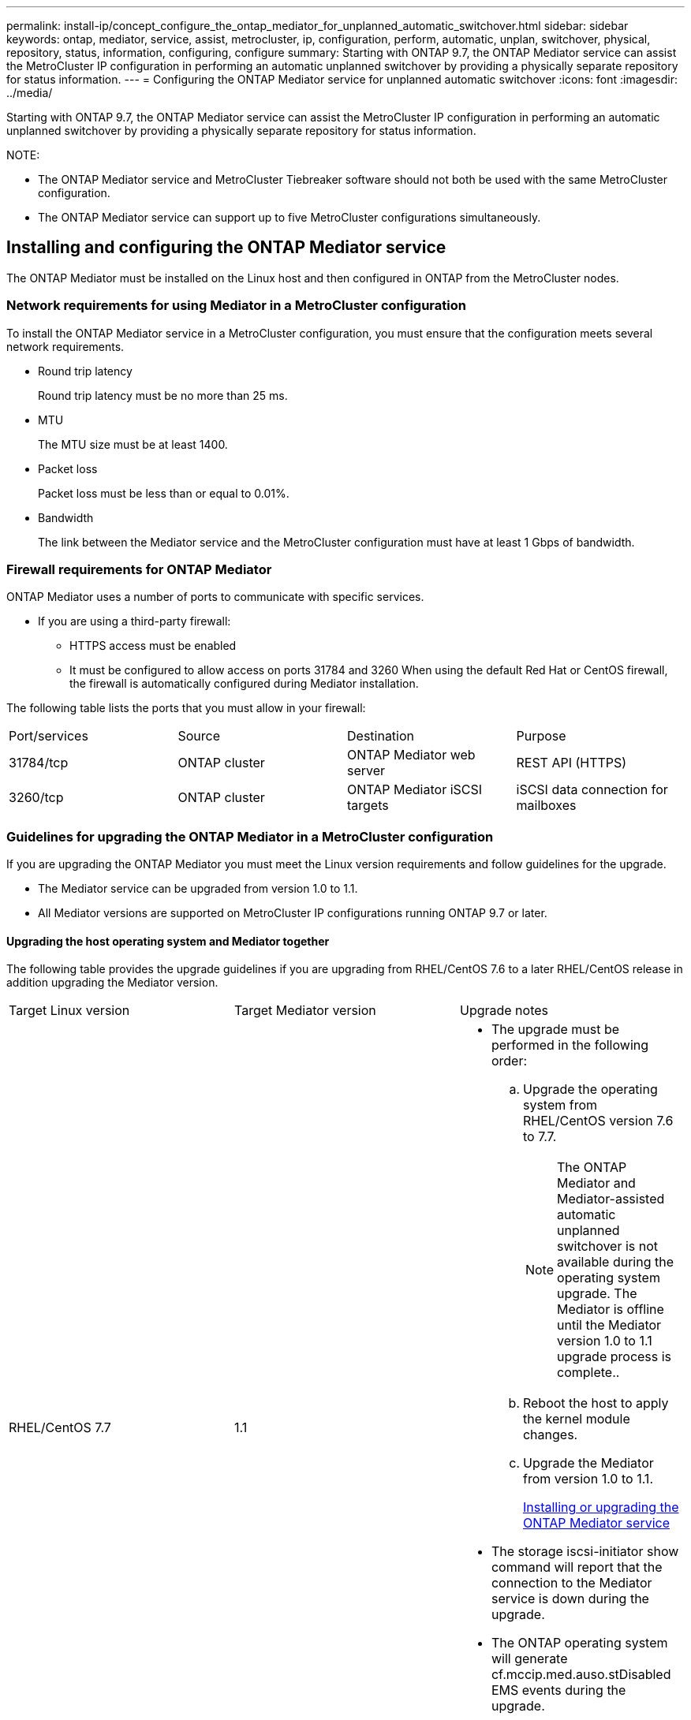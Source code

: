---
permalink: install-ip/concept_configure_the_ontap_mediator_for_unplanned_automatic_switchover.html
sidebar: sidebar
keywords: ontap, mediator, service, assist, metrocluster, ip, configuration, perform, automatic, unplan, switchover, physical, repository, status, information, configuring, configure
summary: Starting with ONTAP 9.7, the ONTAP Mediator service can assist the MetroCluster IP configuration in performing an automatic unplanned switchover by providing a physically separate repository for status information.
---
= Configuring the ONTAP Mediator service for unplanned automatic switchover
:icons: font
:imagesdir: ../media/

[.lead]
Starting with ONTAP 9.7, the ONTAP Mediator service can assist the MetroCluster IP configuration in performing an automatic unplanned switchover by providing a physically separate repository for status information.

NOTE:

* The ONTAP Mediator service and MetroCluster Tiebreaker software should not both be used with the same MetroCluster configuration.
* The ONTAP Mediator service can support up to five MetroCluster configurations simultaneously.

== Installing and configuring the ONTAP Mediator service

[.lead]
The ONTAP Mediator must be installed on the Linux host and then configured in ONTAP from the MetroCluster nodes.

=== Network requirements for using Mediator in a MetroCluster configuration

[.lead]
To install the ONTAP Mediator service in a MetroCluster configuration, you must ensure that the configuration meets several network requirements.

* Round trip latency
+
Round trip latency must be no more than 25 ms.

* MTU
+
The MTU size must be at least 1400.

* Packet loss
+
Packet loss must be less than or equal to 0.01%.

* Bandwidth
+
The link between the Mediator service and the MetroCluster configuration must have at least 1 Gbps of bandwidth.

=== Firewall requirements for ONTAP Mediator

[.lead]
ONTAP Mediator uses a number of ports to communicate with specific services.

* If you are using a third-party firewall:
 ** HTTPS access must be enabled
 ** It must be configured to allow access on ports 31784 and 3260
When using the default Red Hat or CentOS firewall, the firewall is automatically configured during Mediator installation.

The following table lists the ports that you must allow in your firewall:

|===
| Port/services| Source| Destination| Purpose
a|
31784/tcp
a|
ONTAP cluster
a|
ONTAP Mediator web server
a|
REST API (HTTPS)
a|
3260/tcp
a|
ONTAP cluster
a|
ONTAP Mediator iSCSI targets
a|
iSCSI data connection for mailboxes
|===

=== Guidelines for upgrading the ONTAP Mediator in a MetroCluster configuration

[.lead]
If you are upgrading the ONTAP Mediator you must meet the Linux version requirements and follow guidelines for the upgrade.

* The Mediator service can be upgraded from version 1.0 to 1.1.
* All Mediator versions are supported on MetroCluster IP configurations running ONTAP 9.7 or later.

==== Upgrading the host operating system and Mediator together

The following table provides the upgrade guidelines if you are upgrading from RHEL/CentOS 7.6 to a later RHEL/CentOS release in addition upgrading the Mediator version.

|===
| Target Linux version| Target Mediator version| Upgrade notes
a|
RHEL/CentOS 7.7
a|
1.1
a|

* The upgrade must be performed in the following order:
 .. Upgrade the operating system from RHEL/CentOS version 7.6 to 7.7.
+
NOTE: The ONTAP Mediator and Mediator-assisted automatic unplanned switchover is not available during the operating system upgrade. The Mediator is offline until the Mediator version 1.0 to 1.1 upgrade process is complete..

 .. Reboot the host to apply the kernel module changes.
 .. Upgrade the Mediator from version 1.0 to 1.1.
+
xref:concept_configure_the_ontap_mediator_for_unplanned_automatic_switchover.adoc[Installing or upgrading the ONTAP Mediator service]
* The storage iscsi-initiator show command will report that the connection to the Mediator service is down during the upgrade.
* The ONTAP operating system will generate cf.mccip.med.auso.stDisabled EMS events during the upgrade.
* The ONTAP operating system will generate a cf.mccip.med.auso.stEnabled EMS event when automatic unplanned switchover is re-enabled.

a|
RHEL/CentOS 8.0 or 8.1
a|
1.1
a|
There is no direct upgrade path. You must remove the 1.0 version and install the 1.1 version after the operating system upgrade:

. Delete the Mediator service from the ONTAP configuration: metrocluster configuration-settings mediator remove
. Uninstall the 1.0 version of the Mediator service.
+
xref:concept_configure_the_ontap_mediator_for_unplanned_automatic_switchover.adoc[Uninstalling the ONTAP Mediator service]

. Upgrade the Linux operating system to version 8.0 or 8.1.
. Install the 1.1 version of the Mediator service.
+
xref:concept_configure_the_ontap_mediator_for_unplanned_automatic_switchover.adoc[Installing or upgrading the ONTAP Mediator service]

. Add the Mediator service to the ONTAP configuration: metrocluster configuration-settings add -addressmediator-1.1-ip-address

|===

==== After the upgrade

After the Mediator and operating system upgrade is complete, you should issue the storage iscsi-initiator show command to confirm that the Mediator connections are up.

==== Reverting from a Mediator 1.1 installation

A direct revert from Mediator version 1.1 to 1.0 is not supported. You must remove the 1.1 version and reinstall the 1.0 version.

. Delete the Mediator service from the ONTAP configuration: metrocluster configuration-settings mediator remove
. Uninstall the 1.1 version of the Mediator service.
+
xref:concept_configure_the_ontap_mediator_for_unplanned_automatic_switchover.adoc[Uninstalling the ONTAP Mediator service]

. Install the 1.0 version of the Mediator service.
+
xref:concept_configure_the_ontap_mediator_for_unplanned_automatic_switchover.adoc[Installing or upgrading the ONTAP Mediator service]

. Add the Mediator service to the ONTAP configuration: metrocluster configuration-settings add -addressmediator-1.0-ip-address

==== Recovering from Linux kernel upgrades

The ONTAP Mediator requires the SCST kernel module. If the Linux kernel is updated, this dependency may lead to a loss of service. It is highly recommended that you rebuild the SCST kernel module when any kernel package changes are made.

NOTE:

* Upgrading from ONTAP Mediator version 1.0 to 1.1 rebuilds the SCST module.
* Kernel module changes are applied after the Linux kernel is rebooted.

You can use either of the following procedures to recover from a kernel upgrade that has resulted in loss of service for the Mediator.

|===
| Procedure| Steps
a|
Remove and reinstall the SCST kernel module
a|
You must have the SCST tar bundle used by your version of Mediator:

* ONTAP Mediator 1.0 requires scst-3.3.0.tar.bz2
* ONTAP Mediator 1.1 requires scst-3.4.0.tar.bz2

. Uninstall the SCST module:
 .. Download and untar the SCST tar bundle required by your version of Mediator.
 .. Run the following commands inside of the scst directory:
+
----
systemctl stop mediator-scst
make scstadm_uninstall
make iscsi_uninstall
make usr_uninstall
make scst_uninstall
depmod
----
. Reinstall the SCST module for your version of Mediator by issuing the following commands inside of the scst directory:
+
----
make scst_install
make usr_install
make iscsi_install
make scstadm_install
depmod
patch /etc/init.d/scst < /opt/netapp/lib/ontap_mediator/systemd/scst.patch
reboot
----

a|
Remove and reinstall ONTAP Mediator**Note:** This requires a reconfiguration of the Mediator in ONTAP.

a|

. Delete the Mediator service from the ONTAP configuration: metrocluster configuration-settings mediator remove
. Uninstall the Mediator service.
+
xref:concept_configure_the_ontap_mediator_for_unplanned_automatic_switchover.adoc[Uninstalling the ONTAP Mediator service]

. Reinstall the Mediator service.
+
xref:concept_configure_the_ontap_mediator_for_unplanned_automatic_switchover.adoc[Installing or upgrading the ONTAP Mediator service]

. Add the Mediator service to the ONTAP configuration: metrocluster configuration-settings add -addressmediator-ip-address

|===

=== Installing or upgrading the ONTAP Mediator service

[.lead]
To install the ONTAP Mediator service, you must ensure all prerequisites are met, get the installation package and run the installer on the host.

|===
| Mediator version| Supported Linux versions
a|
1.2
a|
Red Hat Enterprise Linux or CentOS 7.6, 7.7, 7.8, 7.9, 8.0, 8.1
|===

* 64-bit physical installation or virtual machine
 ** 8 GB RAM
 ** User: Root access
The best practices for installing Red Hat Enterprise Linux or CentOS and the associated repositories on your system are listed below. Systems installed or configured differently might require additional steps.
 ** You must install Red Hat Enterprise Linux or CentOS according to Red Hat best practices.
 ** While installing the ONTAP Mediator service on Red Hat Enterprise Linux or CentOS, the system must have access to the appropriate repository so that the installation program can access and install all the required software dependencies.
 ** For the yum installer to find dependent software in the Red Hat Enterprise Linux repositories, you must have registered the system during the Red Hat Enterprise Linux installation or afterwards by using a valid Red Hat subscription.
+
See the Red Hat documentation for information about the Red Hat Subscription Manager.
* The following ports must be unused and available for the Mediator:
 ** 31784
 ** 3260
* If using a third-party firewall: refer to xref:concept_configure_the_ontap_mediator_for_unplanned_automatic_switchover.adoc[Firewall requirements for ONTAP Mediator]
* If the Linux host is in a location without access to the internet, you can either install the packages manually or you must ensure that the required packages are available in a local repository.
+
You can use the following link for information about setting up a repository.
+
If you are using Link Aggregation Control Protocol (LACP) in a Linux environment, you must correctly configure the kernel and make sure the sysctl net.ipv4.conf.all.arp_ignore is set to `2`.
+
The following packages are required by the ONTAP Mediator service version 1.2:
+
|===
| All RHEL/CentOS versions| Additional packages for RHEL/CentOS 7.x| Additional packages for RHEL/CentOS 8.x
a|

 ** openssl
 ** openssl-devel
 ** kernel-devel
 ** gcc
 ** libselinux-utils
 ** make
 ** redhat-lsb-core
 ** patch
 ** bzip2
 ** python36
 ** python36-devel
 ** perl-Data-Dumper
 ** perl-ExtUtils-MakeMaker
 ** python3-pip

a|

 ** policycoreutils-python
 ** python36-pip

a|

 ** elfutils-libelf-devel
 ** policycoreutils-python-utils

+
|===

* If signature verification is configured, it must be disabled. This can be done in one of two ways:
 ** If the UEFI SecureBoot mechanism is configured, disable it.
 ** Disable the signature verification mechanism by updating and regenerating the grub.cfg file:
  ... Open the /etc/default/grub file.
  ... Add the string module.sig_enforce=0 to the end of the GRUB_CMDLINE_LINUX statement.
  ... Regenerate the grub.cfg file to implement the change: `update-bootloader || update-grub || grub2-mkconfig -o /boot/grub2/grub.cfg`
  ... Reboot the host.

The Mediator installation package is a self-extracting compressed tar file that includes:

* An RPM file containing all dependencies that cannot be obtained from the supported release's repository.
* An install script.

A valid SSL certification is recommended, as documented in this procedure.

This procedure is used for an installation or an upgrade of an existing installation.

xref:concept_configure_the_ontap_mediator_for_unplanned_automatic_switchover.adoc[Guidelines for upgrading the ONTAP Mediator in a MetroCluster configuration]

. Enable access to the repositories listed above so Mediator can access the required packages during the installation process.
+
|===
| If your operating system is...| You must provide access to these repositories...
a|
RHEL 7.x
a|
rhel-7-server-optional-rpms
a|
CentOS 7.x
a|
C7.6.1810 - Base repository
a|
RHEL 8.x
a|

 ** rhel-8-for-x86_64-baseos-rpms
 ** rhel-8-for-x86_64-appstream-rpms

a|
CentOS 8.0
a|
kernel-devel
|===
|===
| If your operating system is...| Use these steps...
a|
*RHEL 7.x*
a|

 .. Subscribe to the required repository: `subscription-manager repos --enable rhel-7-server-optional-rpms`
+
The following example shows the execution of this command:
+
----
[root@localhost ~]# subscription-manager repos --enable rhel-7-server-optional-rpms
Repository 'rhel-7-server-optional-rpms' is enabled for this system.
----

 .. Run the yum repolist command.
+
The following example shows the execution of this command. The rhel-7-server-optional-rpms repository should appear in the list.
+
----
[root@localhost ~]# yum repolist
Loaded plugins: product-id, search-disabled-repos, subscription-manager
rhel-7-server-optional-rpms | 3.2 kB  00:00:00
rhel-7-server-rpms | 3.5 kB  00:00:00
(1/3): rhel-7-server-optional-rpms/7Server/x86_64/group                                               |  26 kB  00:00:00
(2/3): rhel-7-server-optional-rpms/7Server/x86_64/updateinfo                                          | 2.5 MB  00:00:00
(3/3): rhel-7-server-optional-rpms/7Server/x86_64/primary_db                                          | 8.3 MB  00:00:01
repo id                                      repo name                                             status
rhel-7-server-optional-rpms/7Server/x86_64   Red Hat Enterprise Linux 7 Server - Optional (RPMs)   19,447
rhel-7-server-rpms/7Server/x86_64            Red Hat Enterprise Linux 7 Server (RPMs)              26,758
repolist: 46,205
[root@localhost ~]#
----

a|
*RHEL 8.x*
a|

 .. Subscribe to the required repository: `subscription-manager repos --enable rhel-8-for-x86_64-baseos-rpms``subscription-manager repos --enable rhel-8-for-x86_64-appstream-rpms`
+
The following example shows the execution of this command:
+
----
[root@localhost ~]# subscription-manager repos --enable rhel-8-for-x86_64-baseos-rpms
[root@localhost ~]# subscription-manager repos --enable rhel-8-for-x86_64-appstream-rpms
Repository 'rhel-8-for-x86_64-baseos-rpms' is enabled for this system.
Repository 'rhel-8-for-x86_64-appstream-rpms' is enabled for this system.
----

 .. Run the yum repolist command.
+
The newly subscribed repositories should appear in the list.

a|
*CentOS 7.x*
a|
    Add the C7.6.1810 - Base repository. The C7.6.1810 - Base vault repository contains the kernel-devel package needed for ONTAP Mediator.

 .. Add the following lines to /etc/yum.repos.d/CentOS-Vault.repo.
+
----
[C7.6.1810-base]
name=CentOS-7.6.1810 - Base
baseurl=http://vault.centos.org/7.6.1810/os/$
basearch/gpgcheck=1
gpgkey=file:///etc/pki/rpm-gpg/RPM-GPG-KEY-CentOS-7
enabled=1
----

 .. Run the yum repolist command.
+
The following example shows the execution of this command. The CentOS-7.6.1810 - Base repository should appear in the list.
+
----
Loaded plugins: fastestmirror
Loading mirror speeds from cached hostfile
 * base: distro.ibiblio.org
 * extras: distro.ibiblio.org
 * updates: ewr.edge.kernel.org
C7.6.1810-base                                                   | 3.6 kB  00:00:00
(1/2): C7.6.1810-base/x86_64/group_gz                            | 166 kB  00:00:00
(2/2): C7.6.1810-base/x86_64/primary_db                          | 6.0 MB  00:00:04
repo id                                           repo name                                                                                                    status
C7.6.1810-base/x86_64                             CentOS-7.6.1810 - Base                                                                                       10,019
base/7/x86_64                                     CentOS-7 - Base                                                                                              10,097
extras/7/x86_64                                   CentOS-7 - Extras                                                                                               307
updates/7/x86_64                                  CentOS-7 - Updates                                                                                            1,010
repolist: 21,433
[root@localhost ~]#
----

a|
*CentOS 8.0.1905 or later builds*
a|
Because the latest version of the 8.0 (CentOS 8.0.1905) core resides in the CentOS Vault, you must provide access to the matching kernel-devel package to compile the needed kernel module.      Issue the following command to directly install the kernel-devel package: rpm -i http://vault.centos.org/8.0.1905/BaseOS/x86_64/os/Packages/kernel-devel-$(uname -r).rpm
+
If the system displays an error indicating that the package is already installed, remove the package and try again:

 .. Remove the kernel-devel package: `yum remove kernel-devel`
 .. Repeat the rpm command shown above.

+
|===

. Download the Mediator installation package from the ONTAP Mediator page.
+
https://mysupport.netapp.com/site/products/all/details/ontap-mediator/downloads-tab[ONTAP Mediator download page]

. Confirm that the Mediator installation package is in the target directory: `ls`
+
----
[root@mediator-host ~]#ls
./ontap-mediator_1.2
----
+
If you are at a location without access to the internet, you must ensure that the installer has access to the required packages.

. If necessary, move the Mediator installation package from the download directory to the installation directory on the Linux Mediator host.
. Install the Mediator installation package and respond to the prompts as required: `./ontap-mediator_1.2`
+
The installation process proceeds to create the required accounts and install required packages. If you have a previous version of Mediator installed on the host, you will be prompted to confirm that you want to upgrade.
+
The following example shows a fresh installation of the Mediator service:
+
----
[root@red-hat-enterprise-linux ~]# ./ontap-mediator_1.2
ONTAP Mediator: Self Extracting Installer


ONTAP Mediator requires two user accounts. One for the service (netapp), and one for use by ONTAP to the mediator API (mediatoradmin).

Would you like to use the default account names: netapp + mediatoradmin? (Y(es)/n(o)): y



Enter ONTAP Mediator system service account (mediatoradmin) password:

Re-Enter ONTAP Mediator system service account (mediatoradmin) password:


Checking for default Linux firewall

Linux firewall is running. Open ports 31784 and 3260? y(es)/n(o): y
success
success

###############################################################

Preparing for installation of ONTAP Mediator packages.

Do you wish to continue? y(es)/n(o): y

+ Installing required packages.

Loaded plugins: product-id, search-disabled-repos, subscription-manager
epel/x86_64/metalink                                                                                                                                                              |  17 kB  00:00:00
epel-extra                                                                                                                                                                        | 4.9 kB  00:00:00
ius                                                                                                                                                                               | 1.3 kB  00:00:00
rhel-7-server-rpms                                                                                                                                                                | 3.5 kB  00:00:00
(1/3): ius/x86_64/primary                                                                                                                                                         | 129 kB  00:00:00
(2/3): epel-extra/group_gz                                                                                                                                                        |  88 kB  00:00:01
(3/3): epel-extra/primary_db                                                                                                                                                      | 6.7 MB  00:00:06
ius                                                                                                                                                                                              538/538
Package 1:make-3.82-23.el7.x86_64 already installed and latest version
                            .
                            .
                            .
                            .

=========================================================================================================================================================================================================
 Package                                                   Arch                                Version                                             Repository                                       Size
=========================================================================================================================================================================================================
Installing:
 bzip2                                                     x86_64                              1.0.6-13.el7                                        rhel-7-server-rpms                               52 k
 gcc                                                       x86_64                              4.8.5-36.el7_6.2                                    rhel-7-server-rpms                               16 M
 kernel-devel                                              x86_64                              3.10.0-957.el7                                      rhel-7-server-rpms                               17 M
 openssl-devel                                             x86_64                              1:1.0.2k-16.el7_6.1                                 rhel-7-server-rpms                              1.5 M
 patch                                                     x86_64                              2.7.1-10.el7_5                                      rhel-7-server-rpms                              110 k
 perl-Compress-Raw-Zlib                                    x86_64                              1:2.061-4.el7                                       rhel-7-server-rpms                               57 k
 perl-Digest-MD5                                           x86_64                              2.52-3.el7                                          rhel-7-server-rpms                               30 k
 perl-Digest-SHA                                           x86_64                              1:5.85-4.el7                                        rhel-7-server-rpms                               58 k
 perl-ExtUtils-CBuilder                                    noarch                              1:0.28.2.6-294.el7_6                                rhel-7-server-rpms                               68 k
 perl-ExtUtils-MakeMaker                                   noarch                              6.68-3.el7                                          rhel-7-server-rpms                              275 k
 perl-JSON-PP                                              noarch                              2.27202-2.el7                                       rhel-7-server-rpms                               55 k
 python36                                                  x86_64                              3.6.8-2.el7.ius                                     ius                                              60 k
 python36-devel                                            x86_64                              3.6.8-2.el7.ius                                     ius                                             206 k
 python36-pip                                              noarch                              9.0.1-2.el7.ius                                     ius                                             1.7 M
 redhat-lsb-core                                           x86_64                              4.1-27.el7                                          rhel-7-server-rpms                               37 k

Updating:
 openssl                                                   x86_64                              1:1.0.2k-16.el7_6.1                                 rhel-7-server-rpms                              493 k

Installing for dependencies:
 at                                                        x86_64                              3.1.13-24.el7                                       rhel-7-server-rpms                               51 k
 avahi-libs                                                x86_64                              0.6.31-19.el7                                       rhel-7-server-rpms                               62 k
 bc                                                        x86_64                              1.06.95-13.el7                                      rhel-7-server-rpms                              115 k
 cpp                                                       x86_64                              4.8.5-36.el7_6.2                                    rhel-7-server-rpms                              6.0 M
 cups-client                                               x86_64                              1:1.6.3-35.el7                                      rhel-7-server-rpms                              151 k
 cups-libs                                                 x86_64                              1:1.6.3-35.el7                                      rhel-7-server-rpms                              357 k
 dwz                                                       x86_64                              0.11-3.el7                                          rhel-7-server-rpms                               99 k
 ed                                                        x86_64                              1.9-4.el7                                           rhel-7-server-rpms                               72 k
 gdbm-devel                                                x86_64                              1.10-8.el7                                          rhel-7-server-rpms                               47 k
 glibc-devel                                               x86_64                              2.17-260.el7_6.6                                    rhel-7-server-rpms                              1.1 M
 glibc-headers                                             x86_64                              2.17-260.el7_6.6                                    rhel-7-server-rpms                              684 k
 kernel-headers                                            x86_64                              3.10.0-957.27.2.el7                                 rhel-7-server-rpms                              8.0 M
 keyutils-libs-devel                                       x86_64                              1.5.8-3.el7                                         rhel-7-server-rpms                               37 k
 krb5-devel                                                x86_64                              1.15.1-37.el7_6                                     rhel-7-server-rpms                              271 k
 libcom_err-devel                                          x86_64                              1.42.9-13.el7                                       rhel-7-server-rpms                               31 k
 libdb-devel                                               x86_64                              5.3.21-24.el7                                       rhel-7-server-rpms                               38 k
 libkadm5                                                  x86_64                              1.15.1-37.el7_6                                     rhel-7-server-rpms                              178 k
 libmpc                                                    x86_64                              1.0.1-3.el7                                         rhel-7-server-rpms                               51 k
 libselinux-devel                                          x86_64                              2.5-14.1.el7                                        rhel-7-server-rpms                              187 k
 libsepol-devel                                            x86_64                              2.5-10.el7                                          rhel-7-server-rpms                               77 k
 libverto-devel                                            x86_64                              0.2.5-4.el7                                         rhel-7-server-rpms                               12 k
 m4                                                        x86_64                              1.4.16-10.el7                                       rhel-7-server-rpms                              256 k
 mailx                                                     x86_64                              12.5-19.el7                                         rhel-7-server-rpms                              245 k
 mpfr                                                      x86_64                              3.1.1-4.el7                                         rhel-7-server-rpms                              203 k
 pcre-devel                                                x86_64                              8.32-17.el7                                         rhel-7-server-rpms                              480 k
 perl                                                      x86_64                              4:5.16.3-294.el7_6                                  rhel-7-server-rpms                              8.0 M
 perl-Carp                                                 noarch                              1.26-244.el7                                        rhel-7-server-rpms                               19 k
 perl-Data-Dumper                                          x86_64                              2.145-3.el7                                         rhel-7-server-rpms                               47 k
 perl-Digest                                               noarch                              1.17-245.el7                                        rhel-7-server-rpms                               23 k
 perl-Encode                                               x86_64                              2.51-7.el7                                          rhel-7-server-rpms                              1.5 M
 perl-Exporter                                             noarch                              5.68-3.el7                                          rhel-7-server-rpms                               28 k
 perl-ExtUtils-Install                                     noarch                              1.58-294.el7_6                                      rhel-7-server-rpms                               75 k
 perl-ExtUtils-Manifest                                    noarch                              1.61-244.el7                                        rhel-7-server-rpms                               31 k
 perl-ExtUtils-ParseXS                                     noarch                              1:3.18-3.el7                                        rhel-7-server-rpms                               77 k
 perl-File-Path                                            noarch                              2.09-2.el7                                          rhel-7-server-rpms                               27 k
 perl-File-Temp                                            noarch                              0.23.01-3.el7                                       rhel-7-server-rpms                               56 k
 perl-Filter                                               x86_64                              1.49-3.el7                                          rhel-7-server-rpms                               76 k
 perl-Getopt-Long                                          noarch                              2.40-3.el7                                          rhel-7-server-rpms                               56 k
 perl-HTTP-Tiny                                            noarch                              0.033-3.el7                                         rhel-7-server-rpms                               38 k
 perl-IPC-Cmd                                              noarch                              1:0.80-4.el7                                        rhel-7-server-rpms                               34 k
 perl-Locale-Maketext                                      noarch                              1.23-3.el7                                          rhel-7-server-rpms                               93 k
 perl-Locale-Maketext-Simple                               noarch                              1:0.21-294.el7_6                                    rhel-7-server-rpms                               50 k
 perl-Module-CoreList                                      noarch                              1:2.76.02-294.el7_6                                 rhel-7-server-rpms                               86 k
 perl-Module-Load                                          noarch                              1:0.24-3.el7                                        rhel-7-server-rpms                               11 k
 perl-Module-Load-Conditional                              noarch                              0.54-3.el7                                          rhel-7-server-rpms                               18 k
 perl-Module-Metadata                                      noarch                              1.000018-2.el7                                      rhel-7-server-rpms                               26 k
 perl-Params-Check                                         noarch                              1:0.38-2.el7                                        rhel-7-server-rpms                               18 k
 perl-PathTools                                            x86_64                              3.40-5.el7                                          rhel-7-server-rpms                               83 k
 perl-Perl-OSType                                          noarch                              1.003-3.el7                                         rhel-7-server-rpms                               20 k
 perl-Pod-Escapes                                          noarch                              1:1.04-294.el7_6                                    rhel-7-server-rpms                               51 k
 perl-Pod-Perldoc                                          noarch                              3.20-4.el7                                          rhel-7-server-rpms                               87 k
 perl-Pod-Simple                                           noarch                              1:3.28-4.el7                                        rhel-7-server-rpms                              216 k
 perl-Pod-Usage                                            noarch                              1.63-3.el7                                          rhel-7-server-rpms                               27 k
 perl-Scalar-List-Utils                                    x86_64                              1.27-248.el7                                        rhel-7-server-rpms                               36 k
 perl-Socket                                               x86_64                              2.010-4.el7                                         rhel-7-server-rpms                               49 k
 perl-Storable                                             x86_64                              2.45-3.el7                                          rhel-7-server-rpms                               77 k
 perl-Test-Harness                                         noarch                              3.28-3.el7                                          rhel-7-server-rpms                              302 k
 perl-Text-ParseWords                                      noarch                              3.29-4.el7                                          rhel-7-server-rpms                               14 k
 perl-Time-HiRes                                           x86_64                              4:1.9725-3.el7                                      rhel-7-server-rpms                               45 k
 perl-Time-Local                                           noarch                              1.2300-2.el7                                        rhel-7-server-rpms                               24 k
 perl-constant                                             noarch                              1.27-2.el7                                          rhel-7-server-rpms                               19 k
 perl-devel                                                x86_64                              4:5.16.3-294.el7_6                                  rhel-7-server-rpms                              453 k
 perl-libs                                                 x86_64                              4:5.16.3-294.el7_6                                  rhel-7-server-rpms                              688 k
 perl-macros                                               x86_64                              4:5.16.3-294.el7_6                                  rhel-7-server-rpms                               44 k
 perl-parent                                               noarch                              1:0.225-244.el7                                     rhel-7-server-rpms                               12 k
 perl-podlators                                            noarch                              2.5.1-3.el7                                         rhel-7-server-rpms                              112 k
 perl-srpm-macros                                          noarch                              1-8.el7                                             rhel-7-server-rpms                              4.7 k
 perl-threads                                              x86_64                              1.87-4.el7                                          rhel-7-server-rpms                               49 k
 perl-threads-shared                                       x86_64                              1.43-6.el7                                          rhel-7-server-rpms                               39 k
 perl-version                                              x86_64                              3:0.99.07-3.el7                                     rhel-7-server-rpms                               84 k
 psmisc                                                    x86_64                              22.20-15.el7                                        rhel-7-server-rpms                              141 k
 pyparsing                                                 noarch                              1.5.6-9.el7                                         rhel-7-server-rpms                               94 k
 python-rpm-macros                                         noarch                              3-24.el7                                            epel-extra                                      7.9 k
 python-srpm-macros                                        noarch                              3-24.el7                                            epel-extra                                      7.3 k
 python3-rpm-macros                                        noarch                              3-24.el7                                            epel-extra                                      6.9 k
 python36-libs                                             x86_64                              3.6.8-2.el7.ius                                     ius                                             8.6 M
 python36-setuptools                                       noarch                              39.2.0-4.el7.ius                                    ius                                             621 k
 redhat-lsb-submod-security                                x86_64                              4.1-27.el7                                          rhel-7-server-rpms                               15 k
 redhat-rpm-config                                         noarch                              9.1.0-87.el7                                        rhel-7-server-rpms                               81 k
 spax                                                      x86_64                              1.5.2-13.el7                                        rhel-7-server-rpms                              260 k
 systemtap-sdt-devel                                       x86_64                              3.3-3.el7                                           rhel-7-server-rpms                               74 k
 time                                                      x86_64                              1.7-45.el7                                          rhel-7-server-rpms                               30 k
 zip                                                       x86_64                              3.0-11.el7                                          rhel-7-server-rpms                              260 k
 zlib-devel                                                x86_64                              1.2.7-18.el7                                        rhel-7-server-rpms                               50 k

Updating for dependencies:
 glibc                                                     x86_64                              2.17-260.el7_6.6                                    rhel-7-server-rpms                              3.6 M
 glibc-common                                              x86_64                              2.17-260.el7_6.6                                    rhel-7-server-rpms                               11 M
 krb5-libs                                                 x86_64                              1.15.1-37.el7_6                                     rhel-7-server-rpms                              803 k
 libgcc                                                    x86_64                              4.8.5-36.el7_6.2                                    rhel-7-server-rpms                              102 k
 libgomp                                                   x86_64                              4.8.5-36.el7_6.2                                    rhel-7-server-rpms                              158 k
 openssl-libs                                              x86_64                              1:1.0.2k-16.el7_6.1                                 rhel-7-server-rpms                              1.2 M

Transaction Summary
=========================================================================================================================================================================================================
Install  15 Packages (+84 Dependent packages)
Upgrade   1 Package  (+ 6 Dependent packages)

Total download size: 97 M

Is this ok [y/d/N]: y

Downloading packages:

Delta RPMs disabled because /usr/bin/applydeltarpm not installed.
                   .
                   .
                   .
                   .
+ Installing ONTAP Mediator. (Log: /tmp/ontap_mediator.jx6UrF/ontap-mediator/install.log)
+ Install successful. (Moving log to /opt/netapp/lib/ontap_mediator/log/install.log)

[root@red-hat-enterprise-linux ~]#
----
+
The following example shows an upgrade of the Mediator service:
+
----
[root@scspr1845484003 ontap-mediator]# ./ontap_mediator_1.2
ONTAP Mediator will be upgraded from version 1.1.231618 to 1.2.0.


Do you wish to continue? Y(es)/n(o): y
Capturing support_bundle
    Mediator API User Name: mediatoradmin
                 Password:
Running plugins, please wait...

Running 11/11: sysctl...
Creating tar archive...
Support bundle has been generated at /opt/netapp/data/support_bundles/scspr1845484003_1582830730_BASIC.tgz
Testing the DB can be upgraded
Verifying database is up-to-date...
Database out-of-date.Migrations are necessary:
Current revision: bdd9252c33ee, Head revision: 6b2a053cd598
Cloning database...
Cloning successful.
Performing database migrations against clone...
/opt/netapp/lib/ontap_mediator/pyenv/lib64/python3.6/site-packages/alembic/util/messaging.py:70: UserWarning: Skipping unsupported ALTER for creation of implicit constraint
  warnings.warn(msg)
Migrations successful.
Database upgrade operation complete.
+ Upgrading ONTAP Mediator. (Log: /root/ontap-mediator/upgrade_20200227141143.log)
+ Upgrade successful. (Moving log to /opt/netapp/lib/ontap_mediator/log/upgrade_20200227141143.log)
----

. Use the following steps to configure third-part certification.
+
Third-party certification is recommended.

 .. The certificate must be placed in the following directory: /opt/netapp/lib/ontap_mediator/ontap_mediator/server_config
+
You must overwrite the following files with your certificate, renaming the certificate files if necessary to ontap_mediator_server.crt and ontap_mediator_server.key.
+
----
# SSL Certificates
cert_path: '/opt/netapp/lib/ontap_mediator/ontap_mediator/server_config/ontap_mediator_server.crt'
key_path: '/opt/netapp/lib/ontap_mediator/ontap_mediator/server_config/ontap_mediator_server.key'
----
+
NOTE: You must be sure to follow security best practices for your operating system.
+
If you are not using a third-party certificate, the Mediator installation process will create a self-signed certificate.

 .. Along with the server certificates, you must update the CA certificates as well.
+
You must overwrite the following files with your certificate, renaming the certificate files if necessary to:

  *** ontap_mediator_server.crt
  *** ontap_mediator_server.key
  *** ca.crt
  *** ca.key
  *** ca.srl

+
----
# SSL Certificates
cert_path: '/opt/netapp/lib/ontap_mediator/ontap_mediator/server_config/ontap_mediator_server.crt'
key_path: '/opt/netapp/lib/ontap_mediator/ontap_mediator/server_config/ontap_mediator_server.key'
ca_cert_path: '/opt/netapp/lib/ontap_mediator/ontap_mediator/server_config/ca.crt'
ca_key_path: '/opt/netapp/lib/ontap_mediator/ontap_mediator/server_config/ca.key'
ca_serial_path: '/opt/netapp/lib/ontap_mediator/ontap_mediator/server_config/ca.srl'
----

. Verify the installation.
 .. Run the following command to view the status of the ONTAP Mediator services: `systemctl`
+
----
[root@scspr1915530002 ~]# systemctl status ontap_mediator mediator-scst

∙ ontap_mediator.service - ONTAP Mediator
   Loaded: loaded (/opt/netapp/lib/ontap_mediator/systemd/ontap_mediator.service; enabled; vendor preset: disabled)

   Active: active (running) since Thu 2020-06-18 09:55:02 EDT; 3 days ago

Main PID: 3559 (uwsgi)

   Status: "uWSGI is ready"

   CGroup: /system.slice/ontap_mediator.service

           \u251c\u25003559 /opt/netapp/lib/ontap_mediator/pyenv/bin/uwsgi --ini /opt/netapp/lib/ontap_mediator/uwsgi/ontap_mediator.ini

           \u251c\u25004510 /opt/netapp/lib/ontap_mediator/pyenv/bin/uwsgi --ini /opt/netapp/lib/ontap_mediator/uwsgi/ontap_mediator.ini

           \u2514\u25004512 /opt/netapp/lib/ontap_mediator/pyenv/bin/uwsgi --ini /opt/netapp/lib/ontap_mediator/uwsgi/ontap_mediator.ini



Jun 18 09:54:43 scspr1915530002 systemd[1]: Starting ONTAP Mediator...

Jun 18 09:54:45 scspr1915530002 ontap_mediator[3559]: [uWSGI] getting INI configuration from /opt/netapp/lib/ontap_mediator/uwsgi/ontap_mediator.ini

Jun 18 09:55:02 scspr1915530002 systemd[1]: Started ONTAP Mediator.



∙ mediator-scst.service
   Loaded: loaded (/opt/netapp/lib/ontap_mediator/systemd/mediator-scst.service; enabled; vendor preset: disabled)

   Active: active (running) since Thu 2020-06-18 09:54:51 EDT; 3 days ago

  Process: 3564 ExecStart=/etc/init.d/scst start (code=exited, status=0/SUCCESS)

Main PID: 4202 (iscsi-scstd)

   CGroup: /system.slice/mediator-scst.service

           \u2514\u25004202 /usr/local/sbin/iscsi-scstd



Jun 18 09:54:43 scspr1915530002 systemd[1]: Starting mediator-scst.service...

Jun 18 09:54:48 scspr1915530002 iscsi-scstd[4200]: max_data_seg_len 1048576, max_queued_cmds 2048

Jun 18 09:54:51 scspr1915530002 scst[3564]: Loading and configuring SCST[  OK  ]

Jun 18 09:54:51 scspr1915530002 systemd[1]: Started mediator-scst.service.

[root@scspr1915530002 ~]#
----

 .. To view the ports the ONTAP Mediator service is using, run: `netstat`
+
----
[root@scspr1905507001 ~]# netstat -anlt | grep -E '3260|31784'

tcp        0      0 0.0.0.0:31784           0.0.0.0:*               LISTEN

tcp        0      0 0.0.0.0:3260            0.0.0.0:*               LISTEN

tcp6       0      0 :::3260                 :::*                    LISTEN
----

The ONTAP Mediator service is now installed and running. Further configuration must be performed in the ONTAP storage system to use the Mediator features.

=== Configuring the ONTAP Mediator service from a MetroCluster IP configuration

[.lead]
The ONTAP Mediator service must be configured on the ONTAP node for use in a MetroCluster IP configuration.

* The ONTAP Mediator must have been successfully installed on a network location that can be reached by both MetroCluster sites.
* You must have the IP address of the host running the ONTAP Mediator service.
* You must have the username and password for the ONTAP Mediator service.
* All nodes of the MetroCluster IP configuration must be online.
* This task enables automatic unplanned switchover by default.
* This task can be performed on the ONTAP interface of any node in the MetroCluster IP configuration.
* A single installation of the ONTAP Mediator service can be configured with up to five MetroCluster IP configurations.

. Add the ONTAP Mediator service to ONTAP using the following command: `metrocluster configuration-settings mediator add -mediator-address ip-address-of-mediator-host`
+
NOTE: You will be prompted for the username and password for the Mediator admin user account.

. Verify that the automatic switchover feature in enabled: `metrocluster show`
. Verify that the Mediator is now running.
 .. Run: `storage disk show -container-type mediator`
+
----
ClusterA::> storage disk show -container-type mediator
                     Usable           Disk    Container   Container
Disk                   Size Shelf Bay Type    Type        Name      Owner
---------------- ---------- ----- --- ------- ----------- --------- --------
NET-1.5                   -     -   - VMDISK  mediator    -         ClusterA-02
NET-1.6                   -     -   - VMDISK  mediator    -         ClusterB-01
NET-1.7                   -     -   - VMDISK  mediator    -         ClusterB-02
NET-1.8                   -     -   - VMDISK  mediator    -         ClusterA-01
----

 .. Run the following command: `set advanced`
+
----
ClusterA::> set advanced
----

 .. Run: `storage iscsi-initiator show -label mediator`
+
----
ClusterA::*> storage iscsi-initiator show -label mediator
  (storage iscsi-initiator show)
                                                                       Status
Node Type Label    Target Portal      Target Name                      Admin/Op
---- ---- -------- ------------------ -------------------------------- --------
ClusterA-01
     mailbox
          mediator 1.1.1.1       iqn.2012-05.local:mailbox.target.6616cd3f-9ef1-11e9-aada-00a098ccf5d8:a05e1ffb-9ef1-11e9-8f68-00a098cbca9e:1 up/up
ClusterA-02
     mailbox
          mediator 1.1.1.1       iqn.2012-05.local:mailbox.target.6616cd3f-9ef1-11e9-aada-00a098ccf5d8:a05e1ffb-9ef1-11e9-8f68-00a098cbca9e:1 up/up
----

== Connecting a MetroCluster configuration to a different ONTAP Mediator instance

[.lead]
If you want to connect the MetroCluster nodes to a different ONTAP Mediator instance, you must unconfigure and then reconfigure the Mediator connection in the ONTAP software.

You need the username, password, and IP address of the new ONTAP Mediator instance.

These commands can be issued from any node in the MetroCluster configuration.

. Remove the current ONTAP Mediator from the MetroCluster configuration: `metrocluster configuration-settings mediator remove`
. Establish the new ONTAP Mediator connection to the MetroCluster configuration: `metrocluster configuration-settings mediator add -mediator-address ip-address-of-mediator-host`

== Changing the ONTAP Mediator password

[.lead]
After you have installed ONTAP Mediator service, you might want to change the password. You can change the password in two ways.

This task is performed on the Linux host on which the ONTAP Mediator service is installed.

If you are unable to reach this command, you might need to run the command using the full path as shown in the following example: `/usr/local/bin/mediator_change_password`

. Change the password by choosing one of the following options:
 ** Run the `mediator_change_password` command and respond to the prompts as shown in the following example:
+
----
[root@mediator-host ~]# mediator_change_password
Change the Mediator API password by entering the following values:
    Mediator API User Name: mediatoradmin
              Old Password:
              New Password:
          Confirm Password:
The password has been updated successfully.
[root@mediator-host ~]#
----

 ** Run the following command: ``MEDIATOR_USERNAME=``mediatoradmin``MEDIATOR_PASSWORD=``mediator1``MEDIATOR_NEW_PASSWORD=``mediator2``mediator_change_password``
+
The example shows the password is changed from 'mediator1' to 'mediator2'.
+
----
[root@mediator-host ~]# MEDIATOR_USERNAME=mediatoradmin MEDIATOR_PASSWORD=mediator1 MEDIATOR_NEW_PASSWORD=mediator2 mediator_change_password
The password has been updated successfully.
[root@mediator-host ~]#
----

== Changing the ONTAP Mediator user name

[.lead]
After the ONTAP Mediator service is installed, you might want to change the user name.

This task is performed on the Linux host on which the ONTAP Mediator service is installed.

If you are unable to reach this command, you might need to run the command using the full path as shown in the following example: `/usr/local/bin/mediator_username`

. Change the ONTAP Mediator user name by choosing from one of the following options:
 ** Run the command `mediator_change_user` and respond to the prompts as shown in the following example:
+
----
[root@mediator-host ~]# mediator_change_user
Modify the Mediator API username by entering the following values:
    Mediator API User Name: mediatoradmin
                  Password:
New Mediator API User Name: mediator
The account username has been modified successfully.
[root@mediator-host ~]#
----

 ** Run the following command: ``MEDIATOR_USERNAME=``mediator``MEDIATOR_PASSWORD=``mediator2``MEDIATOR_NEW_USERNAME=``mediatoradmin``mediator_change_user`` as shown in the following example:
+
----
[root@mediator-host ~]# MEDIATOR_USERNAME= mediator MEDIATOR_PASSWORD='mediator2' MEDIATOR_NEW_USERNAME= mediatoradmin mediator_change_user
The account username has been modified successfully.
[root@mediator-host ~]#
----

== Uninstalling the ONTAP Mediator service

[.lead]
If necessary, you can remove the ONTAP Mediator service.

The Mediator must be disconnected from ONTAP before you remove the Mediator service.

This task is performed on the Linux host on which the ONTAP Mediator service is installed.

If you are unable to reach this command, you might need to run the command using the full path as shown in the following example:

`/usr/local/bin/uninstall_ontap_mediator`

. Uninstall the ONTAP Mediator service as shown in the following example using the command: `uninstall_ontap_mediator`
+
----
[root@mediator-host ~]# uninstall_ontap_mediator

ONTAP Mediator: Self Extracting Uninstaller

+ Removing ONTAP Mediator. (Log: /tmp/ontap_mediator.GmRGdA/uninstall_ontap_mediator/remove.log)
+ Remove successful.
[root@mediator-host ~]#
----
